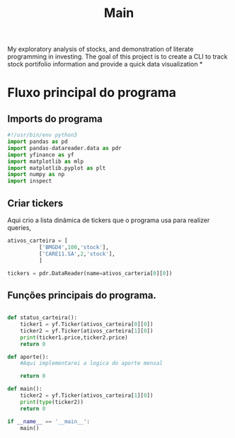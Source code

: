 #+title: Main
My exploratory analysis of stocks, and demonstration of
literate programming in investing.
The goal of this project is to create a CLI to track
stock portifolio information and provide a quick data visualization
*
* Fluxo principal do programa
** Imports do programa
#+begin_src python :tangle ./main.py
#!/usr/bin/env python3
import pandas as pd
import pandas-datareader.data as pdr
import yfinance as yf
import matplotlib as mlp
import matplotlib.pyplot as plt
import numpy as np
import inspect
#+end_src
** Criar tickers
Aqui crio a lista dinâmica de tickers que o programa usa para realizer queries,
#+begin_src python :tangle ./main.py
ativos_carteira = [
          ['BMGD4',100,'stock'],
          ['CARE11.SA',2,'stock'],
          ]

tickers = pdr.DataReader(name=ativos_carteria[0][0])
#+end_src

** Funções principais do programa.
#+begin_src python :tangle ./main.py

def status_carteira():
    ticker1 = yf.Ticker(ativos_carteira[0][0])
    ticker2 = yf.Ticker(ativos_carteira[1][0])
    print(ticker1.price,ticker2.price)
    return 0

def aporte():
    #Aqui implementarei a logica do aporte mensal

    return 0

def main():
    ticker2 = yf.Ticker(ativos_carteira[1][0])
    print(type(ticker2))
    return 0

if __name__ == '__main__':
    main()
#+end_src
